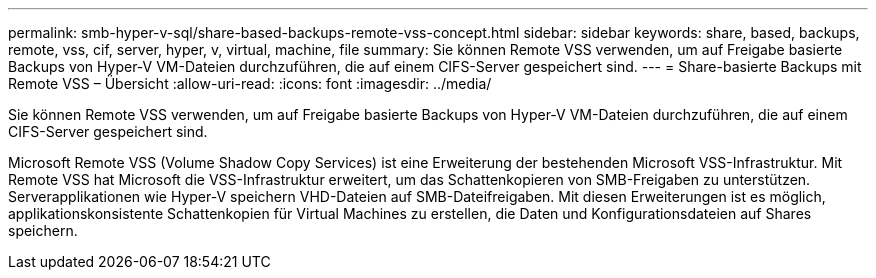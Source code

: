 ---
permalink: smb-hyper-v-sql/share-based-backups-remote-vss-concept.html 
sidebar: sidebar 
keywords: share, based, backups, remote, vss, cif, server, hyper, v, virtual, machine, file 
summary: Sie können Remote VSS verwenden, um auf Freigabe basierte Backups von Hyper-V VM-Dateien durchzuführen, die auf einem CIFS-Server gespeichert sind. 
---
= Share-basierte Backups mit Remote VSS – Übersicht
:allow-uri-read: 
:icons: font
:imagesdir: ../media/


[role="lead"]
Sie können Remote VSS verwenden, um auf Freigabe basierte Backups von Hyper-V VM-Dateien durchzuführen, die auf einem CIFS-Server gespeichert sind.

Microsoft Remote VSS (Volume Shadow Copy Services) ist eine Erweiterung der bestehenden Microsoft VSS-Infrastruktur. Mit Remote VSS hat Microsoft die VSS-Infrastruktur erweitert, um das Schattenkopieren von SMB-Freigaben zu unterstützen. Serverapplikationen wie Hyper-V speichern VHD-Dateien auf SMB-Dateifreigaben. Mit diesen Erweiterungen ist es möglich, applikationskonsistente Schattenkopien für Virtual Machines zu erstellen, die Daten und Konfigurationsdateien auf Shares speichern.
